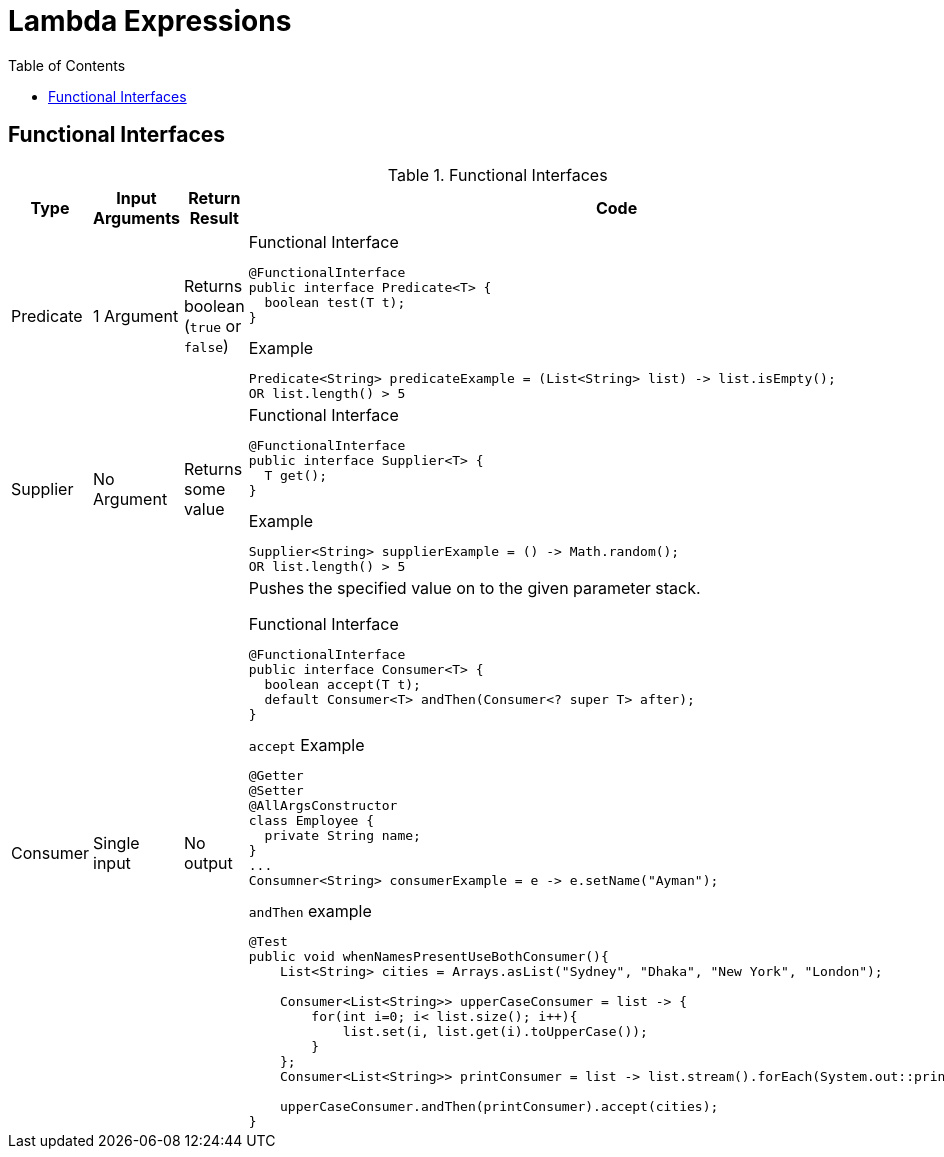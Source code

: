 = Lambda Expressions
:toc:

== Functional Interfaces


.Functional Interfaces
[#table-cbq-shell-commands]
|===
|Type|Input Arguments | Return Result  | Code

|Predicate
|1 Argument
|Returns boolean (`true` or `false`)
a|


.Functional Interface
----
@FunctionalInterface
public interface Predicate<T> {
  boolean test(T t);
}
----

.Example
----
Predicate<String> predicateExample = (List<String> list) -> list.isEmpty(); 
OR list.length() > 5
----

|Supplier
|No Argument
|Returns some value
a|


.Functional Interface
----
@FunctionalInterface
public interface Supplier<T> {
  T get();
}
----

.Example
----
Supplier<String> supplierExample = () -> Math.random(); 
OR list.length() > 5
----


|Consumer
|Single input
|No output
a|
Pushes the specified value on to the given parameter stack.

.Functional Interface
----
@FunctionalInterface
public interface Consumer<T> {
  boolean accept(T t);
  default Consumer<T> andThen(Consumer<? super T> after);
}
----

.`accept` Example
----
@Getter
@Setter
@AllArgsConstructor
class Employee {
  private String name;
}
...
Consumner<String> consumerExample = e -> e.setName("Ayman"); 

----

.`andThen` example

----
@Test
public void whenNamesPresentUseBothConsumer(){
    List<String> cities = Arrays.asList("Sydney", "Dhaka", "New York", "London");

    Consumer<List<String>> upperCaseConsumer = list -> {
        for(int i=0; i< list.size(); i++){
            list.set(i, list.get(i).toUpperCase());
        }
    };
    Consumer<List<String>> printConsumer = list -> list.stream().forEach(System.out::println);

    upperCaseConsumer.andThen(printConsumer).accept(cities);
}
----



|===
